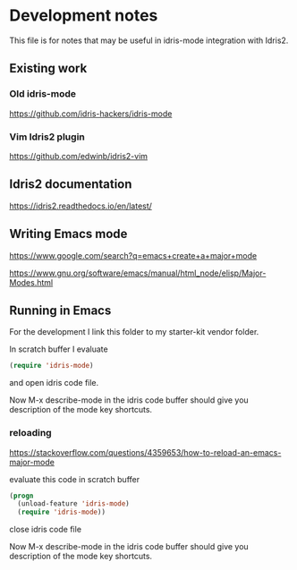 * Development notes

This file is for notes that may be useful in idris-mode integration with Idris2.

** Existing work

*** Old idris-mode

https://github.com/idris-hackers/idris-mode

*** Vim Idris2 plugin

https://github.com/edwinb/idris2-vim

** Idris2 documentation

https://idris2.readthedocs.io/en/latest/

** Writing Emacs mode

https://www.google.com/search?q=emacs+create+a+major+mode

https://www.gnu.org/software/emacs/manual/html_node/elisp/Major-Modes.html

** Running in Emacs

For the development I link this folder to my starter-kit vendor folder.

In scratch buffer I evaluate

#+begin_src emacs-lisp
(require 'idris-mode)
#+end_src

and open idris code file.

Now M-x describe-mode in the idris code buffer should give you description of
the mode key shortcuts.

*** reloading

https://stackoverflow.com/questions/4359653/how-to-reload-an-emacs-major-mode

evaluate this code in scratch buffer

#+begin_src emacs-lisp
(progn
  (unload-feature 'idris-mode)
  (require 'idris-mode))
#+end_src

close idris code file

Now M-x describe-mode in the idris code buffer should give you description of
the mode key shortcuts.
